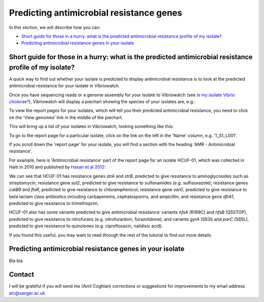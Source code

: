Predicting antimicrobial resistance genes
=========================================

In this section, we will describe how you can:

* `Short guide for those in a hurry: what is the predicted antimicrobial resistance profile of my isolate?`_
* `Predicting antimicrobial resistance genes in your isolate`_

Short guide for those in a hurry: what is the predicted antimicrobial resistance profile of my isolate?
-------------------------------------------------------------------------------------------------------

A quick way to find out whether your isolate is predicted to display antimicrobial resistance is to look at the predicted antimicrobial resistance  for your isolate in Vibriowatch.

Once you have sequencing reads or a genome assembly for your isolate to Vibriowatch (see `Is my isolate Vibrio cholerae? <https://vibriowatch.readthedocs.io/en/latest/assemblies.html#short-guide-for-those-in-a-hurry-is-my-isolate-vibrio-cholerae>`_), Vibriowatch will display a piechart showing the species of your isolates are, e.g.:

.. image:: Picture7.png
  :width: 650

To view the report pages for your isolates, which will tell you their predicted antimicrobial resistance, you need
to click on the 'View genomes' link in the middle of the piechart.
  
This will bring up a list of your isolates in Vibriowatch, looking something like this:

.. image:: Picture8.png
  :width: 650
  
To go to the report page for a particular isolate, click on the link on the left in the 'Name' column, e.g. '1_S1_L001'.

If you scroll down the 'report page' for your isolate, you will find a section with the heading 'AMR - Antimicrobial resistance'. 

For example, here is 'Antimicrobial resistance' part of the report page for an isolate HCUF-01, which was collected in Haiti in 2010 and
published by `Hasan et al 2012`_:

.. _Hasan et al 2012: https://pubmed.ncbi.nlm.nih.gov/22711841/

.. image:: Picture95.png
  :width: 650
  
We can see that HCUF-01 has resistance genes *strA* and *strB*, predicted to give resistance to aminoglycosides such as streptomycin;
resistance gene *sul2*, predicted to give resistance to sulfonamides (e.g. sulfisoxazole); 
resistance genes *catB9* and *floR*, predicted to give resistance
to chloramphenicol; resistance gene *varG*, predicted to give resistance to beta lactam class antibiotics including carbapenems, cephalosporins,
and ampicillin; and resistance gene *dfrA1*, predicted to give resistance to trimethoprim.

HCUF-01 also has some variants predicted to give antimicrobial resistance: variants *nfsA* (R169C) and *nfsB* (Q5STOP), predicted to give resistance
to nitrofurans (e.g. nitrofurantoin, furazolidone); and variants *gyrA* (S83I) and *parC* (S85L), predicted to give resistance to quinolones (e.g. ciprofloxacin, nalidixic acid). 
  
If you found this useful, you may want to read through the rest of the tutorial to find out more details.
  
Predicting antimicrobial resistance genes in your isolate
---------------------------------------------------------

Bla bla

Contact
-------

I will be grateful if you will send me (Avril Coghlan) corrections or suggestions for improvements to my email address alc@sanger.ac.uk

